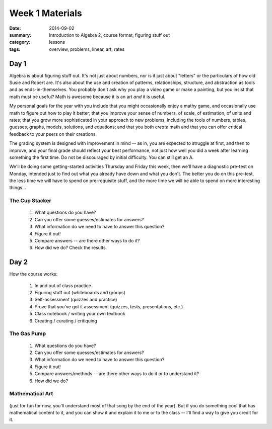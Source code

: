 Week 1 Materials 
################

:date: 2014-09-02
:summary: Introduction to Algebra 2, course format, figuring stuff out 
:category: lessons
:tags: overview, problems, linear, art, rates


=====
Day 1
=====

Algebra is about figuring stuff out.  It's not just about numbers, nor is it
just about "letters" or the particulars of how old Susie and Robert are.  It's
also about the use and creation of patterns, relationships, structure, and
abstraction as tools and as ends-in-themselves.  You probably don't ask why you
play a video game or make a painting, but you insist that math must be useful?
Math is awesome because it is an art *and* it is useful.

My personal goals for the year with you include that you might occasionally
enjoy a mathy game, and occasionally use math to figure out how to play it
better; that you improve your sense of numbers, of scale, of estimation, of
units and rates; that you grow more sophisticated in your approach to new
problems, including the tools of numbers, tables, guesses, graphs, models,
solutions, and equations; and that you both *create* math and that you can
offer critical feedback to your peers on their creations.

The grading system is designed with improvement in mind -- as in, you are
expected to struggle at first, and then to improve, and your final grade should
reflect your best performance, not just how well you did a week after learning
something the first time. Do not be discouraged by initial difficulty.  You can
still get an A.

We'll be doing some getting-started activities Thursday and Friday this week,
then we'll have a diagnostic pre-test on Monday, intended just to find out what
you already have down and what you don't.  The better you do on this pre-test,
the less time we will have to spend on pre-requisite stuff, and the more time
we will be able to spend on more interesting things...

The Cup Stacker
---------------

 1. What questions do you have?
 2. Can you offer some guesses/estimates for answers?
 3. What information do we need to have to answer this question?
 4. Figure it out!
 5. Compare answers -- are there other ways to do it?
 6. How did we do?  Check the results.



=====
Day 2
=====

How the course works:

 1. In and out of class practice
 2. Figuring stuff out (whiteboards and groups)
 3. Self-assessment (quizzes and practice)
 4. Prove that you've got it assessment (quizzes, tests, presentations, etc.)
 5. Class notebook / writing your own textbook
 6. Creating / curating / critiquing

The Gas Pump
------------

 1. What questions do you have?
 2. Can you offer some quesses/estimates for answers?
 3. What information do we need to have to answer this question?
 4. Figure it out!
 5. Compare answers/methods -- are there other ways to do it or to understand it?
 6. How did we do?

Mathematical Art
----------------

    .. youtube:: ES-yKOYaXq0
	:align: center

(just for fun for now, you'll understand most of that song by the end of the
year).  But if you do something cool that has mathematical content to it, and
you can show it and explain it to me or to the class -- I'll find a way to give
you credit for it.


 

 
